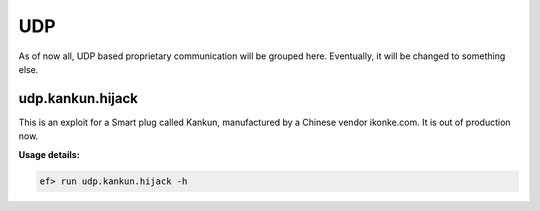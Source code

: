 UDP
===

As of now all, UDP based proprietary communication will be grouped here.
Eventually, it will be changed to something else.

udp.kankun.hijack
-----------------

This is an exploit for a Smart plug called Kankun, manufactured by a Chinese
vendor ikonke.com. It is out of production now.

**Usage details:**

.. code-block:: console

   ef> run udp.kankun.hijack -h
